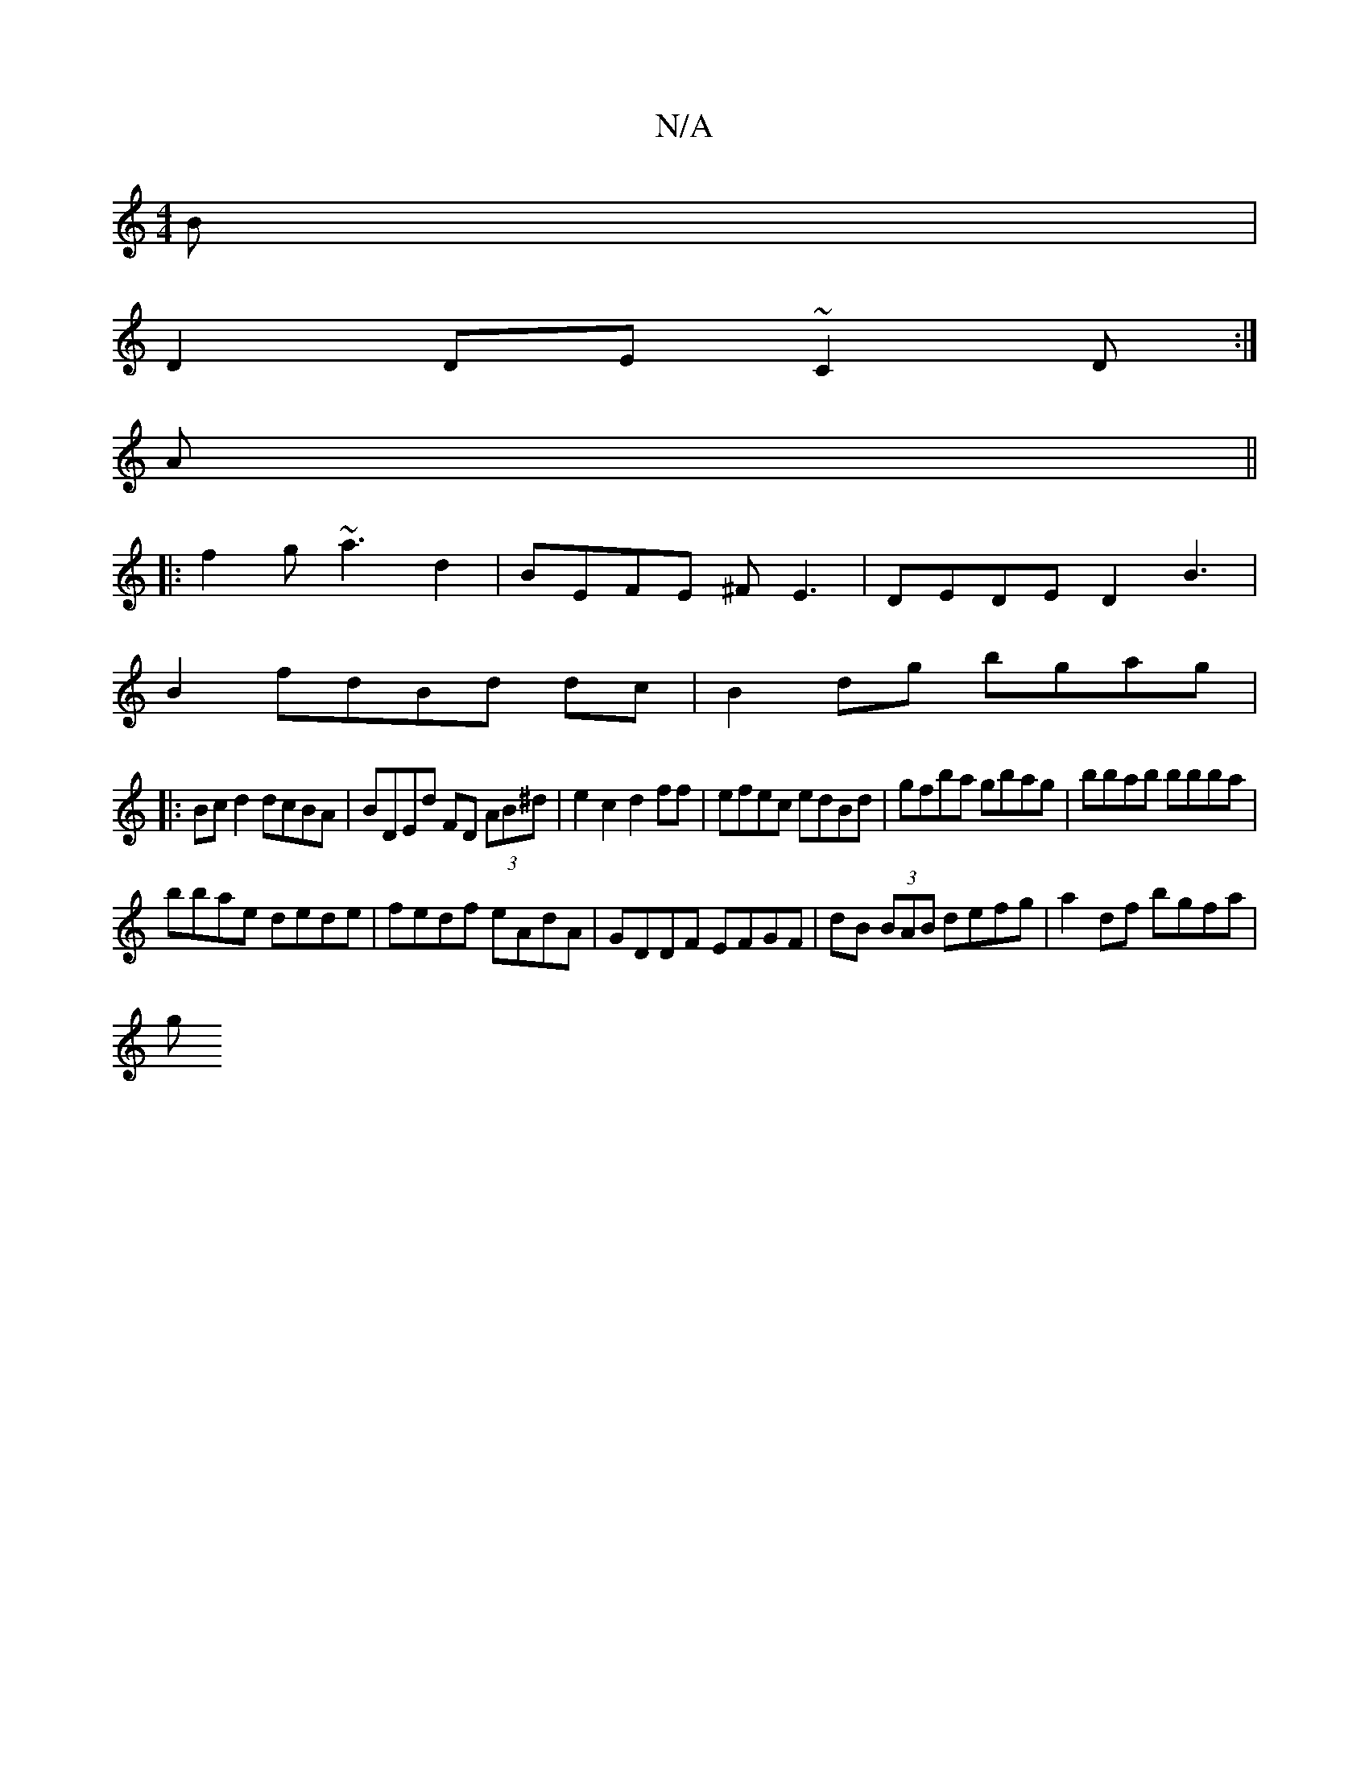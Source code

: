 X:1
T:N/A
M:4/4
R:N/A
K:Cmajor
B|
D2 DE ~C2 D:|
A||
|:f2g ~a3 d2|BEFE ^FE3|DEDE D2B3|
B2 fdBd dc|B2dg bgag|
|:Bcd2 dcBA|BDEd FD (3AB^d|e2c2d2ff|efec edBd|gfba gbag|bbab bbba|
bbae dede|fedf eAdA|GDDF EFGF|dB (3BAB defg|a2df bgfa|
g